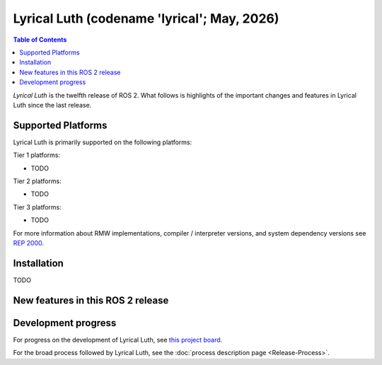.. _upcoming-release:

.. _lyrical-release:

Lyrical Luth (codename 'lyrical'; May, 2026)
============================================

.. contents:: Table of Contents
   :depth: 2
   :local:

*Lyrical Luth* is the twelfth release of ROS 2.
What follows is highlights of the important changes and features in Lyrical Luth since the last release.

Supported Platforms
-------------------

Lyrical Luth is primarily supported on the following platforms:

Tier 1 platforms:

* TODO

Tier 2 platforms:

* TODO

Tier 3 platforms:

* TODO

For more information about RMW implementations, compiler / interpreter versions, and system dependency versions see `REP 2000 <https://www.ros.org/reps/rep-2000.html>`__.

Installation
------------

TODO

New features in this ROS 2 release
----------------------------------

Development progress
--------------------

For progress on the development of Lyrical Luth, see `this project board <https://github.com/orgs/ros2/projects/70>`__.

For the broad process followed by Lyrical Luth, see the :doc:`process description page <Release-Process>`.
